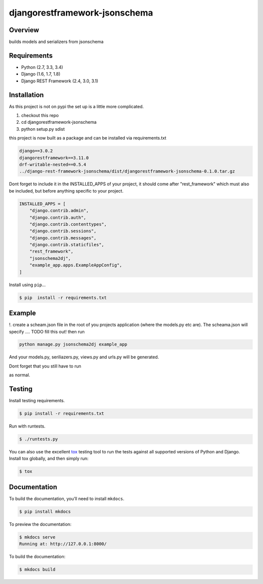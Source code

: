 djangorestframework-jsonschema
======================================

|build-status-image| |pypi-version|

Overview
--------

builds models and serializers from jsonschema

Requirements
------------

-  Python (2.7, 3.3, 3.4)
-  Django (1.6, 1.7, 1.8)
-  Django REST Framework (2.4, 3.0, 3.1)

Installation
------------

As this project is not on pypi the set up is a little more complicated.

1. checkout this repo
2. cd djangorestframework-jsonschema
3. python setup.py sdist

this project is now built as a package and can be installed via requirements.txt

.. code-block:: txt

    django==3.0.2
    djangorestframework==3.11.0
    drf-writable-nested==0.5.4
    ../django-rest-framework-jsonschema/dist/djangorestframework-jsonschema-0.1.0.tar.gz



Dont forget to include it in the INSTALLED_APPS of your project, it should come after "rest_framework" which must also be included, but before anything specific to your project.

.. code-block:: python

    INSTALLED_APPS = [
        "django.contrib.admin",
        "django.contrib.auth",
        "django.contrib.contenttypes",
        "django.contrib.sessions",
        "django.contrib.messages",
        "django.contrib.staticfiles",
        "rest_framework",
        "jsonschema2dj",
        "example_app.apps.ExampleAppConfig",
    ]

Install using ``pip``\ …

.. code:: bash

    $ pip  install -r requirements.txt

Example
-------

!. create a scheam.json file in the root of you projects application (where the models.py etc are). The scheama.json will specify .... TODO fill this out!  then run 

.. code:: bash
    
    python manage.py jsonschema2dj example_app

And your models.py, seriliazers.py, views.py and urls.py will be generated.

Dont forget that you still have to run

.. code:: bash
    python manage.py makemigrations
    python manage.py migrate
    
as normal.


Testing
-------

Install testing requirements.

.. code:: bash

    $ pip install -r requirements.txt

Run with runtests.

.. code:: bash

    $ ./runtests.py

You can also use the excellent `tox`_ testing tool to run the tests
against all supported versions of Python and Django. Install tox
globally, and then simply run:

.. code:: bash

    $ tox

Documentation
-------------

To build the documentation, you’ll need to install ``mkdocs``.

.. code:: bash

    $ pip install mkdocs

To preview the documentation:

.. code:: bash

    $ mkdocs serve
    Running at: http://127.0.0.1:8000/

To build the documentation:

.. code:: bash

    $ mkdocs build

.. _tox: http://tox.readthedocs.org/en/latest/

.. |build-status-image| image:: https://secure.travis-ci.org/gecBurton/django-rest-framework-jsonschema.svg?branch=master
   :target: http://travis-ci.org/gecBurton/django-rest-framework-jsonschema?branch=master
.. |pypi-version| image:: https://img.shields.io/pypi/v/djangorestframework-jsonschema.svg
   :target: https://pypi.python.org/pypi/djangorestframework-jsonschema
